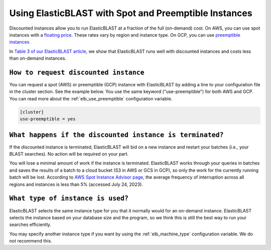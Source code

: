 ..                           PUBLIC DOMAIN NOTICE
..              National Center for Biotechnology Information
..  
.. This software is a "United States Government Work" under the
.. terms of the United States Copyright Act.  It was written as part of
.. the authors' official duties as United States Government employees and
.. thus cannot be copyrighted.  This software is freely available
.. to the public for use.  The National Library of Medicine and the U.S.
.. Government have not placed any restriction on its use or reproduction.
..   
.. Although all reasonable efforts have been taken to ensure the accuracy
.. and reliability of the software and data, the NLM and the U.S.
.. Government do not and cannot warrant the performance or results that
.. may be obtained by using this software or data.  The NLM and the U.S.
.. Government disclaim all warranties, express or implied, including
.. warranties of performance, merchantability or fitness for any particular
.. purpose.
..   
.. Please cite NCBI in any work or product based on this material.

.. _tutorial_spot:

Using ElasticBLAST with Spot and Preemptible Instances
======================================================

Discounted instances allow you to run ElasticBLAST at a fraction of the full (on-demand) cost.  On AWS, you can use spot instances with a `floating price <https://aws.amazon.com/ec2/spot/pricing/>`_.  These rates vary by region and instance type.  On GCP, you can use `preemptible instances <https://cloud.google.com/compute/docs/instances/spot#pricing>`_

In `Table 3 of our ElasticBLAST article <https://bmcbioinformatics.biomedcentral.com/articles/10.1186/s12859-023-05245-9/tables/3/>`_, we show that ElasticBLAST runs well with discounted instances and costs less than on-demand instances.


``How to request discounted instance``
^^^^^^^^^^^^^^^^^^^^^^^^^^^^^^^^^^^^^^

You can request a spot (AWS) or preemptible (GCP) instance with ElasticBLAST by adding a line to your configuration file in the cluster section.  See the example below.  You use the same keyword ("use-preemptible") for both AWS and GCP.  You can read more about the :ref:`elb_use_preemptible` configuration variable.

.. code-block::

    [cluster]
    use-preemptible = yes


``What happens if the discounted instance is terminated?``
^^^^^^^^^^^^^^^^^^^^^^^^^^^^^^^^^^^^^^^^^^^^^^^^^^^^^^^^^^

If the discounted instance is terminated, ElasticBLAST will bid on a new instance and restart your batches (i.e., your BLAST searches).  No action will be required on your part.

You will lose a minimal amount of work if the instance is terminated. ElasticBLAST works through your queries in batches and saves the results of a batch to a cloud bucket (S3 in AWS or GCS in GCP), so only the work for the currently running batch will be lost.  According to `AWS Spot Instance Advisor page <https://aws.amazon.com/ec2/spot/instance-advisor>`_, the average frequency of interruption across all regions and instances is less than 5% (accessed July 24, 2023).


``What type of instance is used?``
^^^^^^^^^^^^^^^^^^^^^^^^^^^^^^^^^^

ElasticBLAST selects the same instance type for you that it normally would for an on-demand instance. ElasticBLAST selects the instance based on your database size and the program, so we think this is still the best way to run your searches efficiently. 

You may specify another instance type if you want by using the :ref:`elb_machine_type` configuration variable.  We do not recommend this.



